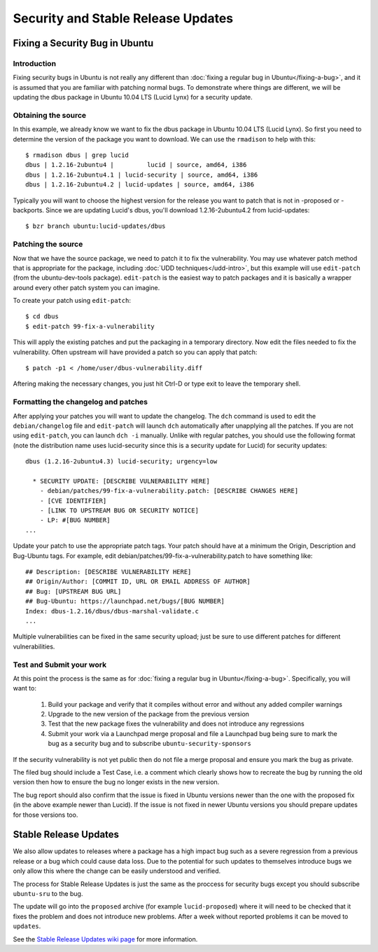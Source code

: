 ===================================
Security and Stable Release Updates
===================================

Fixing a Security Bug in Ubuntu
-------------------------------

Introduction
============

Fixing security bugs in Ubuntu is not really any different than :doc:`fixing a
regular bug in Ubuntu</fixing-a-bug>`, and it is assumed that you are familiar
with patching normal bugs. To demonstrate where things are different, we will
be updating the dbus package in Ubuntu 10.04 LTS (Lucid Lynx) for a security
update.


Obtaining the source
====================

In this example, we already know we want to fix the dbus package in Ubuntu
10.04 LTS (Lucid Lynx). So first you need to determine the version of the
package you want to download. We can use the ``rmadison`` to help with this::

    $ rmadison dbus | grep lucid
    dbus | 1.2.16-2ubuntu4 |         lucid | source, amd64, i386
    dbus | 1.2.16-2ubuntu4.1 | lucid-security | source, amd64, i386
    dbus | 1.2.16-2ubuntu4.2 | lucid-updates | source, amd64, i386

Typically you will want to choose the highest version for the release you want
to patch that is not in -proposed or -backports. Since we are updating Lucid's
dbus, you'll download 1.2.16-2ubuntu4.2 from lucid-updates::

    $ bzr branch ubuntu:lucid-updates/dbus


Patching the source
===================
Now that we have the source package, we need to patch it to fix the
vulnerability. You may use whatever patch method that is appropriate for the
package, including :doc:`UDD techniques</udd-intro>`, but this example will
use ``edit-patch`` (from the ubuntu-dev-tools package). ``edit-patch`` is the
easiest way to patch packages and it is basically a wrapper around every other
patch system you can imagine.

To create your patch using ``edit-patch``::

    $ cd dbus
    $ edit-patch 99-fix-a-vulnerability

This will apply the existing patches and put the packaging in a temporary
directory. Now edit the files needed to fix the vulnerability.  Often upstream
will have provided a patch so you can apply that patch::

    $ patch -p1 < /home/user/dbus-vulnerability.diff

Aftering making the necessary changes, you just hit Ctrl-D or type exit to
leave the temporary shell.

Formatting the changelog and patches
====================================

After applying your patches you will want to update the changelog. The ``dch``
command is used to edit the ``debian/changelog`` file and ``edit-patch`` will
launch ``dch`` automatically after unapplying all the patches. If you are not
using ``edit-patch``, you can launch ``dch -i`` manually. Unlike with regular
patches, you should use the following format (note the distribution name uses
lucid-security since this is a security update for Lucid) for security
updates::

    dbus (1.2.16-2ubuntu4.3) lucid-security; urgency=low

      * SECURITY UPDATE: [DESCRIBE VULNERABILITY HERE]
        - debian/patches/99-fix-a-vulnerability.patch: [DESCRIBE CHANGES HERE]
        - [CVE IDENTIFIER]
        - [LINK TO UPSTREAM BUG OR SECURITY NOTICE]
        - LP: #[BUG NUMBER]
    ...

Update your patch to use the appropriate patch tags. Your patch should have at
a minimum the Origin, Description and Bug-Ubuntu tags. For example, edit
debian/patches/99-fix-a-vulnerability.patch to have something like::

    ## Description: [DESCRIBE VULNERABILITY HERE]
    ## Origin/Author: [COMMIT ID, URL OR EMAIL ADDRESS OF AUTHOR]
    ## Bug: [UPSTREAM BUG URL]
    ## Bug-Ubuntu: https://launchpad.net/bugs/[BUG NUMBER]
    Index: dbus-1.2.16/dbus/dbus-marshal-validate.c
    ...

Multiple vulnerabilities can be fixed in the same security upload; just be sure
to use different patches for different vulnerabilities.

Test and Submit your work
=========================

At this point the process is the same as for :doc:`fixing a regular bug in
Ubuntu</fixing-a-bug>`. Specifically, you will want to:

 #. Build your package and verify that it compiles without error and without
    any added compiler warnings
 #. Upgrade to the new version of the package from the previous version
 #. Test that the new package fixes the vulnerability and does not introduce
    any regressions
 #. Submit your work via a Launchpad merge proposal and file a Launchpad bug
    being sure to mark the bug as a security bug and to subscribe
    ``ubuntu-security-sponsors``

If the security vulnerability is not yet public then do not file a merge
proposal and ensure you mark the bug as private.

The filed bug should include a Test Case, i.e. a comment which clearly shows how
to recreate the bug by running the old version then how to ensure the bug no
longer exists in the new version.

The bug report should also confirm that the issue is fixed in Ubuntu versions
newer than the one with the proposed fix (in the above example newer than
Lucid).  If the issue is not fixed in newer Ubuntu versions you should prepare
updates for those versions too.


Stable Release Updates
-------------------------------

We also allow updates to releases where a package has a high impact bug such as
a severe regression from a previous release or a bug which could cause data
loss.  Due to the potential for such updates to themselves introduce bugs we
only allow this where the change can be easily understood and verified.

The process for Stable Release Updates is just the same as the proccess for
security bugs except you should subscribe ``ubuntu-sru`` to the bug.

The update will go into the ``proposed`` archive (for example
``lucid-proposed``) where it will need to be checked that it fixes the problem
and does not introduce new problems.  After a week without reported problems it
can be moved to ``updates``.

See the `Stable Release Updates wiki page`_ for more information.

.. _`Stable Release Updates wiki page`: https://wiki.kubuntu.org/StableReleaseUpdates
